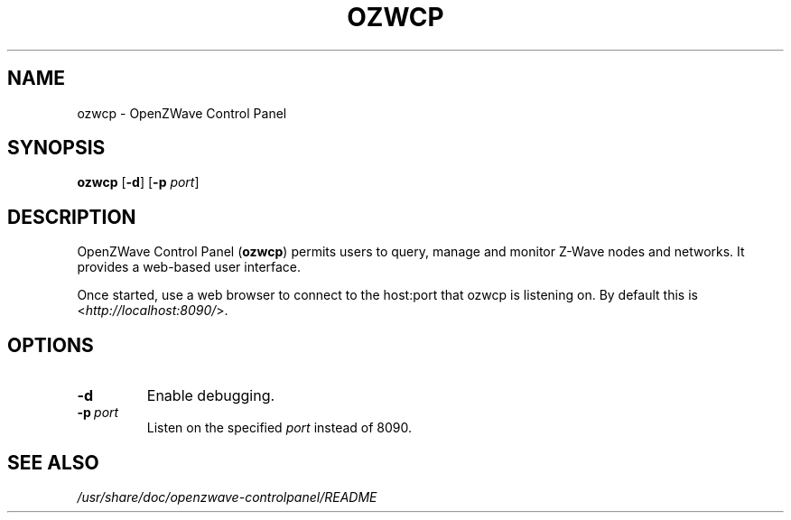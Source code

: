 .TH OZWCP 1 "December 22, 2016"
.SH NAME
ozwcp \- OpenZWave Control Panel
.SH SYNOPSIS
.B ozwcp
.RB [ \-d ]
.RB [ \-p
.IR port ]
.SH DESCRIPTION
OpenZWave Control Panel (\fBozwcp\fP) permits users to query, manage and
monitor Z-Wave nodes and networks. It provides a web-based user interface.
.PP
Once started, use a web browser to connect to the host:port that ozwcp
is listening on. By default this is <\fIhttp://localhost:8090/\fP>.
.SH OPTIONS
.TP
.B \-d
Enable debugging.
.TP
.BI \-p\  port
Listen on the specified
.I port
instead of 8090.
.SH SEE ALSO
.I /usr/share/doc/openzwave-controlpanel/README
